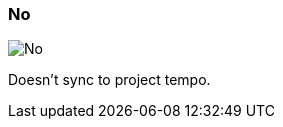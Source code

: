 ifdef::pdf-theme[[[inspector-matrix-recording-sync-to-project-tempo-no,No]]]
ifndef::pdf-theme[[[inspector-matrix-recording-sync-to-project-tempo-no,No image:playtime::generated/screenshots/elements/inspector/matrix/recording-sync-to-project-tempo/no.png[width=50, pdfwidth=8mm]]]]
=== No

image::playtime::generated/screenshots/elements/inspector/matrix/recording-sync-to-project-tempo/no.png[No, role="related thumb right", float=right]

Doesn't sync to project tempo.

